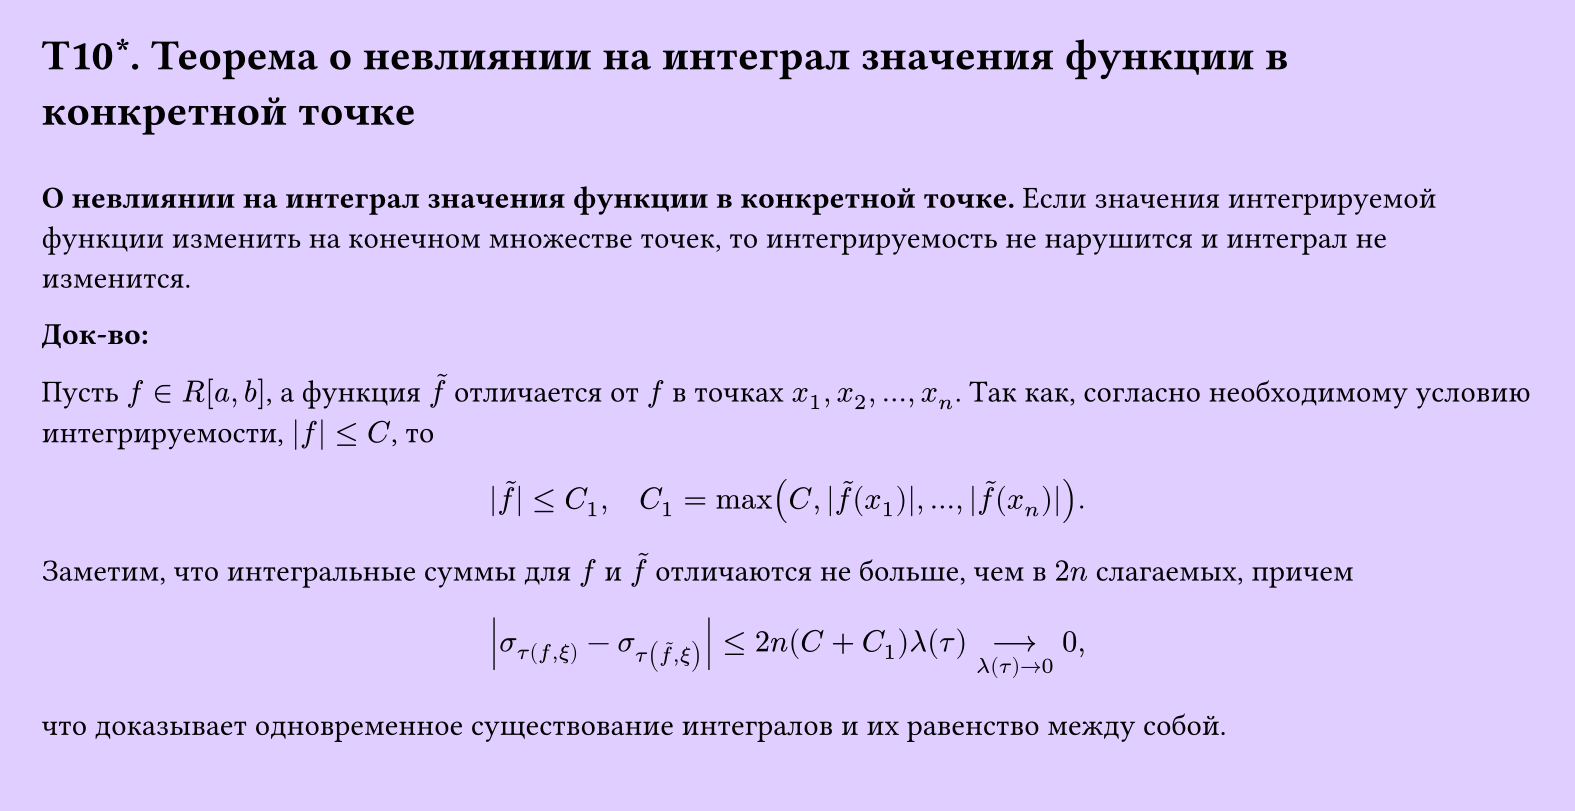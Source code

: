 #set page(width: 20cm, height: 10.3cm, fill: color.hsv(260.82deg, 19.22%, 100%), margin: 15pt)
#set align(left + top)
= T10\*. Теорема о невлиянии на интеграл значения функции в конкретной точке
\
*О невлиянии на интеграл значения функции в конкретной точке.* 
Если значения интегрируемой функции изменить на конечном множестве точек,
то интегрируемость не нарушится и интеграл не изменится.

*Док-во:*

Пусть $f in R[a, b]$, а функция $tilde(f)$ отличается от $f$ в точках $x_1, x_2, dots, x_n$.  
Так как, согласно необходимому условию интегрируемости, $|f| <= C$, то  

$ |tilde(f)| <= C_1, quad C_1 = max(C, |tilde(f)(x_1)|, dots, |tilde(f)(x_n)|). $

Заметим, что интегральные суммы для $f$ и $tilde(f)$ отличаются не больше, чем в $2n$ слагаемых, причем  

$ abs(sigma_tau(f, xi) - sigma_tau(tilde(f), xi)) <= 2n(C + C_1)lambda(tau) -->_(lambda(tau) -> 0) 0, $

что доказывает одновременное существование интегралов и их равенство между собой.
